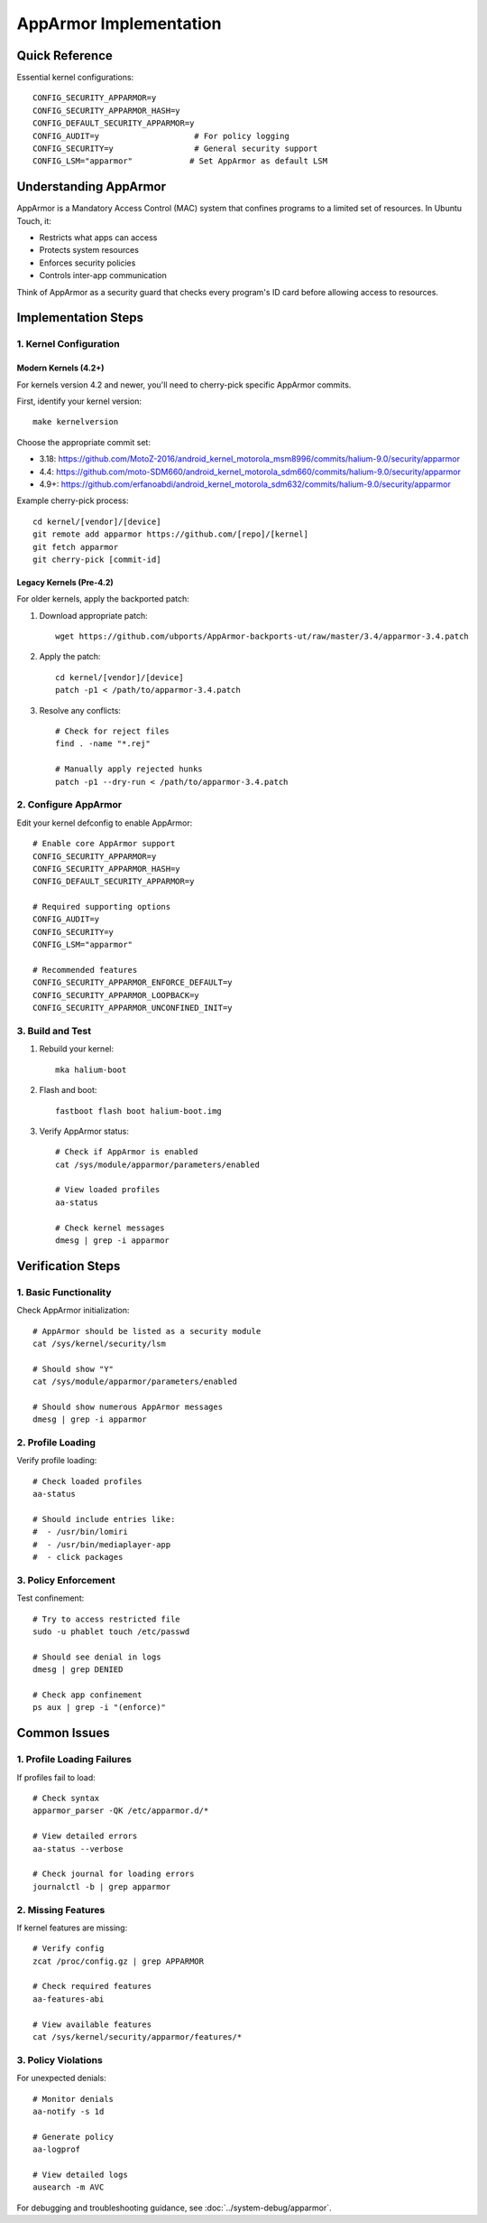 .. _apparmor:

AppArmor Implementation
=======================

Quick Reference
---------------
Essential kernel configurations::

    CONFIG_SECURITY_APPARMOR=y
    CONFIG_SECURITY_APPARMOR_HASH=y
    CONFIG_DEFAULT_SECURITY_APPARMOR=y
    CONFIG_AUDIT=y                    # For policy logging
    CONFIG_SECURITY=y                 # General security support
    CONFIG_LSM="apparmor"            # Set AppArmor as default LSM

Understanding AppArmor
----------------------
AppArmor is a Mandatory Access Control (MAC) system that confines programs to a limited set of resources. In Ubuntu Touch, it:

* Restricts what apps can access
* Protects system resources
* Enforces security policies
* Controls inter-app communication

Think of AppArmor as a security guard that checks every program's ID card before allowing access to resources.

Implementation Steps
--------------------

1. Kernel Configuration
^^^^^^^^^^^^^^^^^^^^^^^
Modern Kernels (4.2+)
"""""""""""""""""""""
For kernels version 4.2 and newer, you'll need to cherry-pick specific AppArmor commits.

First, identify your kernel version::

    make kernelversion

Choose the appropriate commit set:

* 3.18: https://github.com/MotoZ-2016/android_kernel_motorola_msm8996/commits/halium-9.0/security/apparmor
* 4.4: https://github.com/moto-SDM660/android_kernel_motorola_sdm660/commits/halium-9.0/security/apparmor
* 4.9+: https://github.com/erfanoabdi/android_kernel_motorola_sdm632/commits/halium-9.0/security/apparmor

Example cherry-pick process::

    cd kernel/[vendor]/[device]
    git remote add apparmor https://github.com/[repo]/[kernel]
    git fetch apparmor
    git cherry-pick [commit-id]

Legacy Kernels (Pre-4.2)
""""""""""""""""""""""""
For older kernels, apply the backported patch:

1. Download appropriate patch::

    wget https://github.com/ubports/AppArmor-backports-ut/raw/master/3.4/apparmor-3.4.patch

2. Apply the patch::

    cd kernel/[vendor]/[device]
    patch -p1 < /path/to/apparmor-3.4.patch

3. Resolve any conflicts::

    # Check for reject files
    find . -name "*.rej"
    
    # Manually apply rejected hunks
    patch -p1 --dry-run < /path/to/apparmor-3.4.patch

2. Configure AppArmor
^^^^^^^^^^^^^^^^^^^^^
Edit your kernel defconfig to enable AppArmor::

    # Enable core AppArmor support
    CONFIG_SECURITY_APPARMOR=y
    CONFIG_SECURITY_APPARMOR_HASH=y
    CONFIG_DEFAULT_SECURITY_APPARMOR=y
    
    # Required supporting options
    CONFIG_AUDIT=y
    CONFIG_SECURITY=y
    CONFIG_LSM="apparmor"
    
    # Recommended features
    CONFIG_SECURITY_APPARMOR_ENFORCE_DEFAULT=y
    CONFIG_SECURITY_APPARMOR_LOOPBACK=y
    CONFIG_SECURITY_APPARMOR_UNCONFINED_INIT=y

3. Build and Test
^^^^^^^^^^^^^^^^^
1. Rebuild your kernel::

    mka halium-boot

2. Flash and boot::

    fastboot flash boot halium-boot.img

3. Verify AppArmor status::

    # Check if AppArmor is enabled
    cat /sys/module/apparmor/parameters/enabled
    
    # View loaded profiles
    aa-status
    
    # Check kernel messages
    dmesg | grep -i apparmor

Verification Steps
------------------

1. Basic Functionality
^^^^^^^^^^^^^^^^^^^^^^
Check AppArmor initialization::

    # AppArmor should be listed as a security module
    cat /sys/kernel/security/lsm
    
    # Should show "Y"
    cat /sys/module/apparmor/parameters/enabled
    
    # Should show numerous AppArmor messages
    dmesg | grep -i apparmor

2. Profile Loading
^^^^^^^^^^^^^^^^^^
Verify profile loading::

    # Check loaded profiles
    aa-status
    
    # Should include entries like:
    #  - /usr/bin/lomiri
    #  - /usr/bin/mediaplayer-app
    #  - click packages

3. Policy Enforcement
^^^^^^^^^^^^^^^^^^^^^
Test confinement::

    # Try to access restricted file
    sudo -u phablet touch /etc/passwd
    
    # Should see denial in logs
    dmesg | grep DENIED
    
    # Check app confinement
    ps aux | grep -i "(enforce)"

Common Issues
-------------

1. Profile Loading Failures
^^^^^^^^^^^^^^^^^^^^^^^^^^^
If profiles fail to load::

    # Check syntax
    apparmor_parser -QK /etc/apparmor.d/*
    
    # View detailed errors
    aa-status --verbose
    
    # Check journal for loading errors
    journalctl -b | grep apparmor

2. Missing Features
^^^^^^^^^^^^^^^^^^^
If kernel features are missing::

    # Verify config
    zcat /proc/config.gz | grep APPARMOR
    
    # Check required features
    aa-features-abi
    
    # View available features
    cat /sys/kernel/security/apparmor/features/*

3. Policy Violations
^^^^^^^^^^^^^^^^^^^^
For unexpected denials::

    # Monitor denials
    aa-notify -s 1d
    
    # Generate policy
    aa-logprof
    
    # View detailed logs
    ausearch -m AVC

For debugging and troubleshooting guidance, see :doc:`../system-debug/apparmor`.